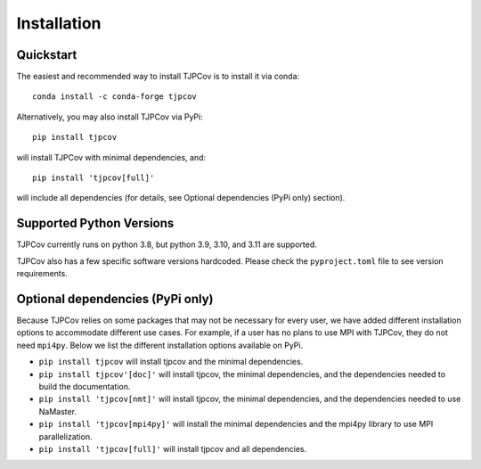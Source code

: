 Installation
------------

Quickstart
^^^^^^^^^^
The easiest and recommended way to install TJPCov is to install it via conda::

    conda install -c conda-forge tjpcov

Alternatively, you may also install TJPCov via PyPi::

    pip install tjpcov

will install TJPCov with minimal dependencies, and::

    pip install 'tjpcov[full]'

will include all dependencies (for details, see Optional dependencies (PyPi only) section).

Supported Python Versions
^^^^^^^^^^^^^^^^^^^^^^^^^
TJPCov currently runs on python 3.8, but python 3.9, 3.10, and 3.11 are supported.

TJPCov also has a few specific software versions hardcoded. Please check the ``pyproject.toml`` file to see version requirements.

Optional dependencies (PyPi only)
^^^^^^^^^^^^^^^^^^^^^^^^^^^^^^^^^
Because TJPCov relies on some packages that may not be necessary for every user, we have added different installation options to accommodate different use cases. For example, if a user has no plans to use MPI with TJPCov, they do not need ``mpi4py``. Below we list the different installation options available on PyPi.

- ``pip install tjpcov`` will install tjpcov and the minimal dependencies.
- ``pip install tjpcov'[doc]'`` will install tjpcov, the minimal dependencies, and the dependencies needed to build the documentation.
- ``pip install 'tjpcov[nmt]'`` will install tjpcov, the minimal dependencies, and the dependencies needed to use NaMaster.
- ``pip install 'tjpcov[mpi4py]'`` will install the minimal dependencies and the mpi4py library to use MPI parallelization.
- ``pip install 'tjpcov[full]'`` will install tjpcov and all dependencies.
